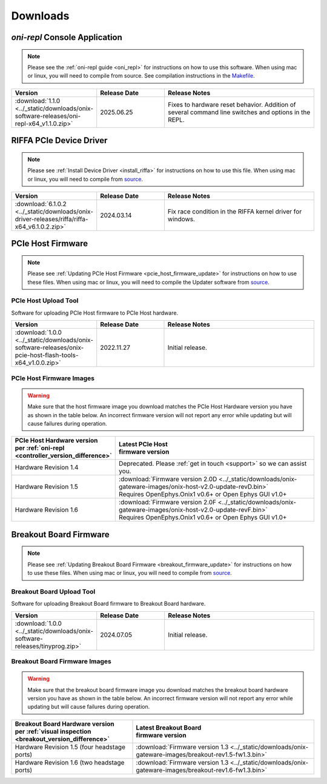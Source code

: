 .. _downloads:

Downloads
=============================================

.. _oni_repl_download:

`oni-repl` Console Application
----------------------------------------------

.. note:: Please see the :ref:`oni-repl guide <oni_repl>` for instructions on
    how to use this software. When using mac or linux, you will need to compile
    from source. See compilation instructions in the `Makefile
    <https://github.com/open-ephys/liboni/blob/main/api/liboni/oni-repl/Makefile>`__.

.. list-table::
   :widths: 15 25 60
   :header-rows: 1

   * - Version
     - Release Date
     - Release Notes
   * - :download:`1.1.0 <../_static/downloads/onix-software-releases/oni-repl-x64_v1.1.0.zip>`
     - 2025.06.25
     - Fixes to hardware reset behavior. Addition of several command line
       switches and options in the REPL.

.. _riffa_driver_download:

RIFFA PCIe Device Driver
----------------------------------------------

.. note:: Please see :ref:`Install Device Driver <install_riffa>` 
    for instructions on how to use this file. When
    using mac or linux, you will need to compile from `source
    <https://github.com/open-ephys/liboni>`__.

.. list-table::
   :widths: 15 25 60
   :header-rows: 1

   * - Version
     - Release Date
     - Release Notes
   * - :download:`6.1.0.2 <../_static/downloads/onix-driver-releases/riffa/riffa-x64_v6.1.0.2.zip>`
     - 2024.03.14
     - Fix race condition in the RIFFA kernel driver for windows.


PCIe Host Firmware
----------------------------------------------

.. note:: Please see :ref:`Updating PCIe Host Firmware
   <pcie_host_firmware_update>` for instructions on how to use these files.
   When using mac or linux, you will need to compile the Updater software from
   `source <https://github.com/open-ephys/onix-gateware-field-updaters>`__.

.. _pcie_host_updater_download:

PCIe Host Upload Tool
______________________________________________
Software for uploading PCIe Host firmware to PCIe Host hardware.

.. list-table::
   :widths: 15 25 60
   :header-rows: 1

   * - Version
     - Release Date
     - Release Notes
   * - :download:`1.0.0 <../_static/downloads/onix-software-releases/onix-pcie-host-flash-tools-x64_v1.0.0.zip>`
     - 2022.11.27
     - Initial release.

.. _pcie_host_image_download:

PCIe Host Firmware Images
______________________________________________

.. warning::
   Make sure that the host firmware image you download matches the PCIe Host
   Hardware version you have as shown in the table below. An incorrect firmware
   version will not report any error while updating but will cause failures
   during operation.

.. table::
    :widths: 30 70

    +-------------------------------------------------------------------+----------------------------------------------------------------------------------------------------------------+
    | | PCIe Host Hardware version                                      | | Latest PCIe Host                                                                                             |
    | | per :ref:`oni-repl <controller_version_difference>`             | | firmware version                                                                                             |
    +===================================================================+================================================================================================================+
    | Hardware Revision 1.4                                             | Deprecated. Please :ref:`get in touch <support>` so we can assist you.                                         |
    +-------------------------------------------------------------------+----------------------------------------------------------------------------------------------------------------+
    | Hardware Revision 1.5                                             | | :download:`Firmware version 2.0D <../_static/downloads/onix-gateware-images/onix-host-v2.0-update-revD.bin>` |
    |                                                                   | | Requires OpenEphys.Onix1 v0.6+ or Open Ephys GUI v1.0+                                                       |
    +-------------------------------------------------------------------+----------------------------------------------------------------------------------------------------------------+
    | Hardware Revision 1.6                                             | | :download:`Firmware version 2.0F <../_static/downloads/onix-gateware-images/onix-host-v2.0-update-revF.bin>` |
    |                                                                   | | Requires OpenEphys.Onix1 v0.6+ or Open Ephys GUI v1.0+                                                       |
    +-------------------------------------------------------------------+----------------------------------------------------------------------------------------------------------------+


.. .. list-table::
..    :widths: 15 25 60
..    :header-rows: 1
..
..    * - Version
..      - Release Date
..      - Release Notes
..    * - :download:`0.6 <./_static/downloads/onix-gateware-images/pcie-host-1r4/onix-pcie-host-1r4_v0.6.bin>`
..      - 2022.11.27
..      - Remove unnecessary breakout board PLL reset during context initialization which could cause LEDs to turn off.


Breakout Board Firmware
----------------------------------------------

.. note:: Please see :ref:`Updating Breakout Board Firmware <breakout_firmware_update>`
    for instructions on how to use these files. When
    using mac or linux, you will need to compile from `source
    <https://github.com/open-ephys/onix-gateware-field-updaters>`__.

.. _breakout_updater_download:

Breakout Board Upload Tool
______________________________________________
Software for uploading Breakout Board firmware to Breakout Board hardware.

.. list-table::
   :widths: 15 25 60
   :header-rows: 1

   * - Version
     - Release Date
     - Release Notes
   * - :download:`1.0.0 <../_static/downloads/onix-software-releases/tinyprog.zip>`
     - 2024.07.05
     - Initial release.

.. _breakout_image_download:

Breakout Board Firmware Images
______________________________________________

.. warning::
   Make sure that the breakout board firmware image you download matches the
   breakout board hardware version you have as shown in the table below. An
   incorrect firmware version will not report any error while updating but will
   cause failures during operation.

.. table::
    :widths: 40 60

    +--------------------------------------------------------------+-------------------------------------------------------------------------------------------------------------+
    | | Breakout Board Hardware version                            | | Latest Breakout Board                                                                                     |
    | | per :ref:`visual inspection <breakout_version_difference>` | | firmware version                                                                                          |
    +==============================================================+=============================================================================================================+
    | Hardware Revision 1.5  (four headstage ports)                | :download:`Firmware version 1.3 <../_static/downloads/onix-gateware-images/breakout-rev1.5-fw1.3.bin>`      |
    +--------------------------------------------------------------+-------------------------------------------------------------------------------------------------------------+
    | Hardware Revision 1.6  (two headstage ports)                 | :download:`Firmware version 1.3 <../_static/downloads/onix-gateware-images/breakout-rev1.6-fw1.3.bin>`      |
    +--------------------------------------------------------------+-------------------------------------------------------------------------------------------------------------+

